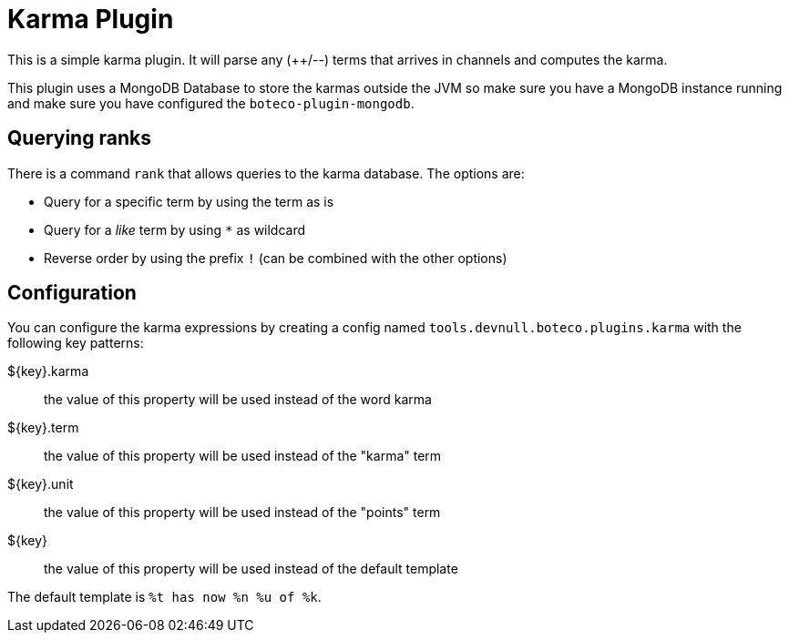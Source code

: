 = Karma Plugin

This is a simple karma plugin. It will parse any (++/--) terms that arrives in channels and computes the
karma.

This plugin uses a MongoDB Database to store the karmas outside the JVM so make sure you have a MongoDB instance
running and make sure you have configured the `boteco-plugin-mongodb`.

== Querying ranks

There is a command `rank` that allows queries to the karma database. The options are:

- Query for a specific term by using the term as is
- Query for a _like_ term by using `*` as wildcard
- Reverse order by using the prefix `!` (can be combined with the other options)

== Configuration

You can configure the karma expressions by creating a config named `tools.devnull.boteco.plugins.karma` with the
following key patterns:

${key}.karma:: the value of this property will be used instead of the word karma
${key}.term:: the value of this property will be used instead of the "karma" term
${key}.unit:: the value of this property will be used instead of the "points" term
${key}:: the value of this property will be used instead of the default template

The default template is `%t has now %n %u of %k`.
